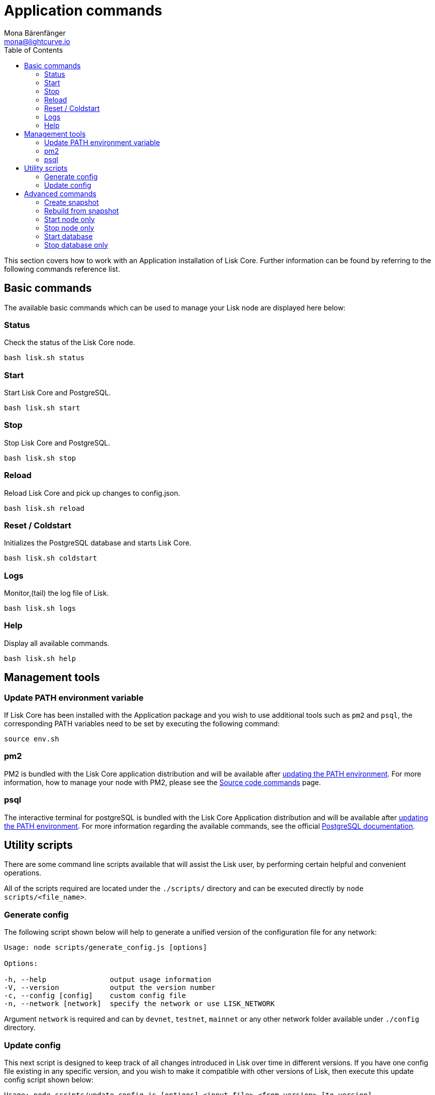 = Application commands
Mona Bärenfänger <mona@lightcurve.io>
:description: This section describes how to manage the Lisk Core application and covers all relevant commands to manage Lisk Core through the command-line.
:page-aliases: administration/binary.adoc
:toc:
:page-next: /lisk-core/management/configuration.html
:page-previous: /lisk-core/setup/binary.html
:page-next-title: Configuration
:page-previous-title: Application installation

:url_postgres_docs: https://www.postgresql.org/docs/10/static/app-psql.html
:url_lisk_snapshots: https://snapshots.lisk.io
:url_source: management/source.adoc

This section covers how to work with an Application installation of Lisk Core.
Further information can be found by referring to the following commands reference list.

== Basic commands

The available basic commands which can be used to manage your Lisk node are displayed here below:

=== Status

Check the status of the Lisk Core node.

[source,bash]
----
bash lisk.sh status
----

=== Start

Start Lisk Core and PostgreSQL.

[source,bash]
----
bash lisk.sh start
----

=== Stop

Stop Lisk Core and PostgreSQL.

[source,bash]
----
bash lisk.sh stop
----

=== Reload

Reload Lisk Core and pick up changes to config.json.

[source,bash]
----
bash lisk.sh reload
----

=== Reset / Coldstart

Initializes the PostgreSQL database and starts Lisk Core.

[source,bash]
----
bash lisk.sh coldstart
----

=== Logs

Monitor,(tail) the log file of Lisk.

[source,bash]
----
bash lisk.sh logs
----

=== Help

Display all available commands.

[source,bash]
----
bash lisk.sh help
----

== Management tools

[[update_path]]
=== Update PATH environment variable

If Lisk Core has been installed with the Application package and you wish to use additional tools such as `pm2` and `psql`, the corresponding PATH variables need to be set by executing the following command:

[source,bash]
----
source env.sh
----

=== pm2

PM2 is bundled with the Lisk Core application distribution and will be available after <<update_path, updating the PATH environment>>.
For more information, how to manage your node with PM2, please see the xref:{url_source}[Source code commands] page.

=== psql

The interactive terminal for postgreSQL is bundled with the Lisk Core Application distribution and will be available after <<update_path, updating the PATH environment>>.
For more information regarding the available commands, see the official {url_postgres_docs}[PostgreSQL documentation].

== Utility scripts

There are some command line scripts available that will assist the Lisk user, by performing certain helpful and convenient operations.

All of the scripts required are located under the `./scripts/` directory and can be executed directly by `node scripts/<file_name>`.

=== Generate config

The following script shown below will help to generate a unified version of the configuration file for any network:

[source,bash]
----
Usage: node scripts/generate_config.js [options]

Options:

-h, --help               output usage information
-V, --version            output the version number
-c, --config [config]    custom config file
-n, --network [network]  specify the network or use LISK_NETWORK
----

Argument `network` is required and can by `devnet`, `testnet`, `mainnet` or any other network folder available under `./config` directory.

=== Update config

This next script is designed to keep track of all changes introduced in Lisk over time in different versions.
If you have one config file existing in any specific version, and you wish to make it compatible with other versions of Lisk, then execute this update config script shown below:

[source,bash]
----
Usage: node scripts/update_config.js [options] <input_file> <from_version> [to_version]

Options:

-h, --help               output usage information
-V, --version            output the version number
-n, --network [network]  specify the network or use LISK_NETWORK
-o, --output [output]    output file path
----

As can be seen from the usage guide above, `input_file` and `from_version` are required.
If you skip `to_version` argument, changes in `config.json` will be applied up to the latest version of Lisk Core.
If you do not specify `--output` path, the final `config.json` will be printed to stdout.
If you do not specify `--network` argument it will have to be loaded from `LISK_NETWORK` env variable.

== Advanced commands

The advanced commands which can be used to manage your Lisk node, can be seen in the commands reference list below:

[[create_snapshot]]
=== Create snapshot

The snapshot script is used to take a backup of the whole blockchain.
A snapshot can be used to speed up the synchronization process, instead of having to validate all of the transactions starting from block height 0 to the current block height.
Lisk provides official snapshots of the blockchain, which can be seen here: {url_lisk_snapshots}.

In case you wish to create your own snapshot, the following script listed below can be executed which will perform the following:

. The creation of a full database dump of the Lisk blockchain.
. The validation of the correctness of the blockchain.
. Finally, this script will compress and save the results.

NOTE: This process may take some time depending on the size of the snapshot.

[source,bash]
----
bash lisk_snapshot.sh
----

=== Rebuild from snapshot

To replace the blockchain with a new snapshot from the Lisk foundation, execute the following:

[source,bash]
----
bash lisk.sh rebuild
----

==== Rebuild from a local snapshot

[source,bash]
----
bash lisk.sh rebuild -f blockchain.db.gz
----

==== Rebuild from a remote hosts snapshot

If the file is named `blockchain.db.gz`, please execute the following command:

[source,bash]
----
bash lisk.sh rebuild -u https://hostname/
----

To use a remote host snapshot with a different name, execute the following command instead:

[source,bash]
----
bash lisk.sh rebuild -u https://hostname/ -f filename.db.gz
----

[[rebuild_from_genesis]]
==== Rebuild from the genesis block

[source,bash]
----
bash lisk.sh rebuild -0
----

=== Start node only

This command is used to start individual Node.js processes apart from the database.
It is designed to be used with customized `config.json` files to manage vertically stacked Lisk processes on one node.

[source,bash]
----
bash lisk.sh start_node -c <config.json>
----

=== Stop node only

This command is used to stop individual Node.js processes apart from the database.
It is designed to be used with customized `config.json` files to manage vertically stacked Lisk processes on one node.

[source,bash]
----
bash lisk.sh stop_node -c <config.json>
----

=== Start database

This command is used to start database instances apart from the Lisk process.
It is designed to be used with customized `config.json` files to target specific instances.

[source,bash]
----
bash lisk.sh start_db -c <config.json>
----

=== Stop database only

This command is used to stop all database instances apart from the Lisk process.

[source,bash]
----
bash lisk.sh stop_db
----
